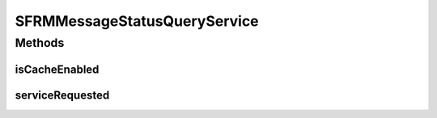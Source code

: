 .. java:import:: java.sql Timestamp

.. java:import:: javax.xml.soap SOAPElement

.. java:import:: org.w3c.dom Element

.. java:import:: hk.hku.cecid.edi.sfrm.spa SFRMProcessor

.. java:import:: hk.hku.cecid.edi.sfrm.spa SFRMLog

.. java:import:: hk.hku.cecid.edi.sfrm.util StatusQuery

.. java:import:: hk.hku.cecid.edi.sfrm.pkg SFRMConstant

.. java:import:: hk.hku.cecid.edi.sfrm.dao SFRMMessageDVO

.. java:import:: hk.hku.cecid.edi.sfrm.dao SFRMMessageSegmentDAO

.. java:import:: hk.hku.cecid.edi.sfrm.handler MessageStatusQueryHandler

.. java:import:: hk.hku.cecid.edi.sfrm.handler SFRMMessageHandler

.. java:import:: hk.hku.cecid.piazza.commons.soap SOAPRequestException

.. java:import:: hk.hku.cecid.piazza.commons.soap WebServicesAdaptor

.. java:import:: hk.hku.cecid.piazza.commons.soap WebServicesRequest

.. java:import:: hk.hku.cecid.piazza.commons.soap WebServicesResponse

SFRMMessageStatusQueryService
=============================

.. java:package:: hk.hku.cecid.edi.sfrm.service
   :noindex:

.. java:type:: public class SFRMMessageStatusQueryService extends WebServicesAdaptor

   The \ ``SFRMMessageStatusQueryService``\  is a SOAP-based Web services for querying the current status of particular SFRM message. The web services schema is defined here: Input XML tag:

   .. parsed-literal::

      <messageId> messageId</messageId>

   Output XML tag:

   .. parsed-literal::

      <messageInfo>
          <status> The current status of message </status>
          <statusDescription> The current status description of message </statusDescription>
          <numberOfSegments> Maximum number of segments </numberOfSegments>
          <numberOfProcessedSegments> Number of processed segments </numberOfProcessedSegments>
          <lastUpdatedTime>  The last updated timestamp  </lastUpdatedTime>
      </messageInfo>

   There are some situation that the returned value may differ than your expectation and they are listed below:

   ..

   #. When the SFRM message is in status of handshaking (HS), the number of segments is
              maximum integer. This is because the number of segments can not be determined at that moment.

   #. When the SFRM message can't be found by the web service parameter. The returned tuple is \ **["N/A","", "2147483647","0","current time]**\ .

   Creation Date: 26/4/2007

   :author: Twinsen Tsang

Methods
-------
isCacheEnabled
^^^^^^^^^^^^^^

.. java:method:: protected boolean isCacheEnabled()
   :outertype: SFRMMessageStatusQueryService

serviceRequested
^^^^^^^^^^^^^^^^

.. java:method:: public void serviceRequested(WebServicesRequest request, WebServicesResponse response) throws Exception
   :outertype: SFRMMessageStatusQueryService

   Process the web services call by the client.

   :param request: The SOAP-based Web services request.
   :param response: The SOAP-based Web services response.
   :throws Exception:

